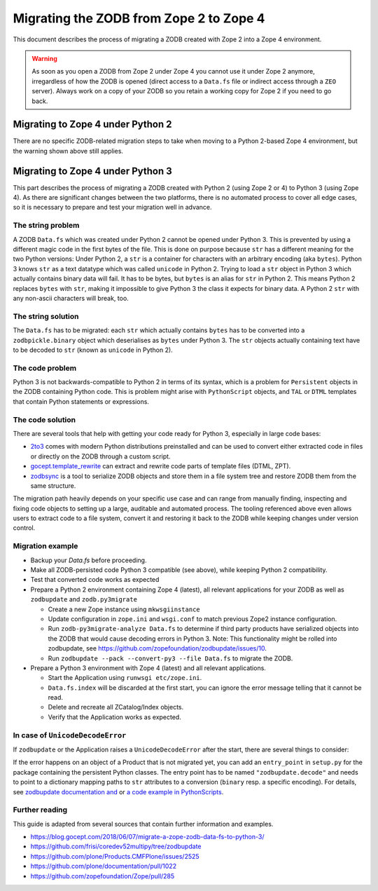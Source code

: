 Migrating the ZODB from Zope 2 to Zope 4
========================================
This document describes the process of migrating a ZODB created with Zope 2
into a Zope 4 environment.

.. warning::
   As soon as you open a ZODB from Zope 2 under Zope 4 you cannot use it under
   Zope 2 anymore, irregardless of how the ZODB is opened (direct access to a
   ``Data.fs`` file or indirect access through a ``ZEO`` server). Always work
   on a copy of your ZODB so you retain a working copy for Zope 2 if you need
   to go back.


Migrating to Zope 4 under Python 2
----------------------------------
There are no specific ZODB-related migration steps to take when moving to a
Python 2-based Zope 4 environment, but the warning shown above still applies.


Migrating to Zope 4 under Python 3
----------------------------------

.. highlight:: python

This part describes the process of migrating a ZODB created
with Python 2 (using Zope 2 or 4) to Python 3 (using Zope 4).
As there are significant changes between the two platforms,
there is no automated process to cover all edge cases, so it is
necessary to prepare and test your migration well in advance.


The string problem
~~~~~~~~~~~~~~~~~~

A ZODB ``Data.fs`` which was created under Python 2 cannot be
opened under Python 3. This is prevented by using a different
magic code in the first bytes of the file. This is done on
purpose because ``str`` has a different meaning for the two
Python versions: Under Python 2, a ``str`` is a container for
characters with an arbitrary encoding (aka ``bytes​``). Python 3
knows ``str`` as a text datatype which was called ``unicode``
in Python 2. Trying to load a ``str`` object in Python 3
which actually contains binary data will fail. It has to be
bytes, but ``bytes`` is an alias for ``str`` in Python 2.
This means Python 2 replaces ``bytes`` with ``str``, making it
impossible to give Python 3 the class it expects for binary data.
A Python 2 ``str`` with any non-ascii characters will break, too.


The string solution
~~~~~~~~~~~~~~~~~~~

The ``Data.fs`` has to be migrated: each ``str`` which actually
contains ``bytes`` has to be converted into a ``zodbpickle.binary``
object which deserialises as ``bytes`` under Python 3. The ``str`` objects
actually containing text have to be decoded to ``str`` (known as ``unicode``
in Python 2).


The code problem
~~~~~~~~~~~~~~~~

Python 3 is not backwards-compatible to Python 2 in terms of its syntax,
which is a problem for ``Persistent`` objects in the ZODB containing
Python code. This is problem might arise with ``PythonScript`` objects,
and ``TAL`` or ``DTML`` templates that contain Python statements or
expressions.


The code solution
~~~~~~~~~~~~~~~~~

There are several tools that help with getting your code ready for Python 3,
especially in large code bases:

* `2to3 <https://docs.python.org/2/library/2to3.html>`__ comes with modern
  Python distributions preinstalled and can be used to convert either
  extracted code in files or directly on the ZODB through a custom script.
* `gocept.template_rewrite <https://github.com/gocept/gocept.template_rewrite>`__
  can extract and rewrite code parts of template files (DTML, ZPT).
* `zodbsync <https://github.com/perfact/zodbsync>`__ is a tool to serialize
  ZODB objects and store them in a file system tree and restore ZODB them
  from the same structure.

The migration path heavily depends on your specific use case and can
range from manually finding, inspecting and fixing code objects to
setting up a large, auditable and automated process. The tooling referenced
above even allows users to extract code to a file system, convert it and
restoring it back to the ZODB while keeping changes under version control.


Migration example
~~~~~~~~~~~~~~~~~

- Backup your `Data.fs` before proceeding.

- Make all ZODB-persisted code Python 3 compatible (see above), while
  keeping Python 2 compatibility.

- Test that converted code works as expected

- Prepare a Python 2 environment containing Zope 4 (latest), all relevant
  applications for your ZODB as well as ``zodbupdate`` and ``zodb.py3migrate``

  - Create a new Zope instance using ``mkwsgiinstance``

  - Update configuration in ``zope.ini`` and ``wsgi.conf`` to match previous
    Zope2 instance configuration.

  - Run ``zodb-py3migrate-analyze Data.fs`` to determine if third party
    products have serialized objects into the ZODB that would cause decoding
    errors in Python 3.
    Note: This functionality might be rolled into zodbupdate, see https://github.com/zopefoundation/zodbupdate/issues/10.

  - Run ``zodbupdate --pack --convert-py3 --file Data.fs`` to migrate the ZODB.

- Prepare a Python 3 environment with Zope 4 (latest) and all relevant
  applications.

  - Start the Application using ``runwsgi etc/zope.ini``.
  
  - ``Data.fs.index`` will be discarded at the first start, you can ignore
    the error message telling that it cannot be read.

  - Delete and recreate all ZCatalog/Index objects.

  - Verify that the Application works as expected.

In case of ``UnicodeDecodeError``
~~~~~~~~~~~~~~~~~~~~~~~~~~~~~~~~~

If ``zodbupdate`` or the Application raises a ``UnicodeDecodeError`` after
the start, there are several things to consider:

If the error happens on an object of a Product that is not migrated
yet, you can add an ``entry_point`` in ``setup.py`` for the package
containing the persistent Python classes. The entry point has to be
named ``"zodbupdate.decode"`` and needs to point to a dictionary
mapping paths to ``str`` attributes to a conversion (``binary`` resp.
a specific encoding).
For details, see
`zodbupdate documentation and <https://github.com/zopefoundation/zodbupdate/blob/master/README.rst>`__
or `a code example in PythonScripts <https://github.com/zopefoundation/Products.PythonScripts/pull/19/files>`__.


Further reading
~~~~~~~~~~~~~~~

This guide is adapted from several sources that contain further information
and examples.

* https://blog.gocept.com/2018/06/07/migrate-a-zope-zodb-data-fs-to-python-3/
* https://github.com/frisi/coredev52multipy/tree/zodbupdate
* https://github.com/plone/Products.CMFPlone/issues/2525
* https://github.com/plone/documentation/pull/1022
* https://github.com/zopefoundation/Zope/pull/285
